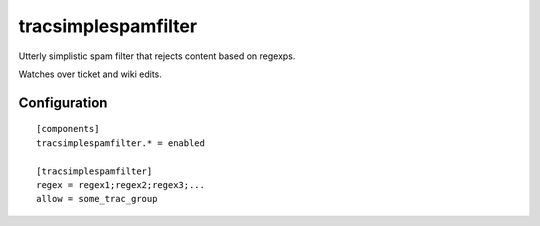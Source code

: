 ====================
tracsimplespamfilter
====================

Utterly simplistic spam filter that rejects content based on regexps.

Watches over ticket and wiki edits.

Configuration
============

::

        [components]
        tracsimplespamfilter.* = enabled

        [tracsimplespamfilter]
        regex = regex1;regex2;regex3;...
        allow = some_trac_group

